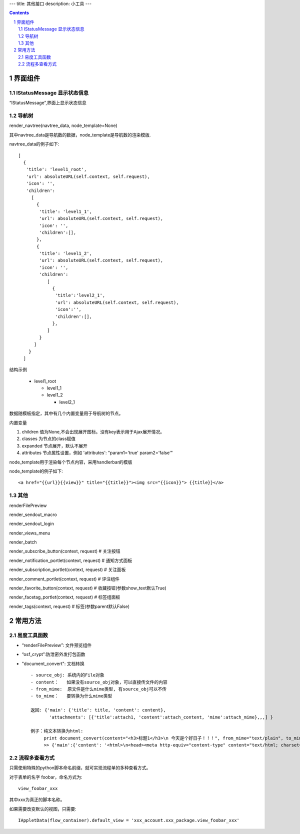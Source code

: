 ﻿---
title: 其他接口
description: 小工具
---

.. Contents::
.. sectnum::

界面组件
==================
IStatusMessage 显示状态信息
-------------------------------
	 
“IStatusMessage”,界面上显示状态信息

导航树
------------
render_navtree(navtree_data, node_template=None)

其中navtree_data是导航数的数据，node_template是导航数的渲染模版. 

navtree_data的例子如下::

             [              
               {
                'title': 'level1_root',
                'url': absoluteURL(self.context, self.request),
                'icon': '',
                'children':
                  [
                    {
                     'title': 'level1_1',
                     'url': absoluteURL(self.context, self.request),
                     'icon': '',
                     'children':[],
                    },
                    {
                     'title': 'level1_2',
                     'url': absoluteURL(self.context, self.request),
                     'icon': '',
                     'children':
                        [
                          {
                           'title':'level2_1',
                           'url': absoluteURL(self.context, self.request),
                           'icon':'',
                           'children':[],
                          },
                        ]
                     }
                   ]
                 }
               ]

结构示例

    * level1_root

      + level1_1

      + level1_2

        - level2_1

数据随模板指定，其中有几个内置变量用于导航树的节点。

内置变量

1. children 值为None,不会出现展开图标。没有key表示用于Ajax展开情况。

#. classes 为节点的class赋值

#. expanded 节点展开，默认不展开

#. attributes 节点属性设置，例如 'attributes': "param1='true' param2='false'"

node_template用于渲染每个节点内容，采用handlerbar的模版

node_template的例子如下::

   <a href="{{url}}{{view}}" title="{{title}}"><img src="{{icon}}"> {{title}}</a>

其他
----------
renderFilePreview

render_sendout_macro

render_sendout_login

render_views_menu

render_batch

render_subscribe_button(context, request)        # 关注按钮

render_notification_portlet(context, request)     # 通知方式面板

render_subscription_portlet(context, request)    # 关注面板

render_comment_portlet(context, request)        # 评注组件

render_favorite_button(context, request)    # 收藏按钮(参数show_text默认True)

render_facetag_portlet(context, request)     # 标签组面板

render_tags(context, request)     # 标签(参数parent默认False)

常用方法
=============


易度工具函数
---------------
- “renderFilePreview”: 文件预览组件
- “osf_crypt”:防泄密外发打包函数
- "document_convert": 文档转换 ::

    - source_obj: 系统内的File对象
    - content：   如果没有source_obj对象，可以直接传文件的内容
    - from_mime:  原文件是什么mime类型, 有source_obj可以不传
    - to_mime：   要转换为什么mime类型
    
    返回: {'main': {'title': title, 'content': content},
           'attachments': [{'title':attach1, 'content':attach_content, 'mime':attach_mime},,,] }

    例子：纯文本转换为html:
         print document_convert(content="<h3>标题1</h3>\n 今天是个好日子！！！", from_mime="text/plain", to_mime="text/html")
         >> {'main':{'content': '<html>\n<head><meta http-equiv="content-type" content="text/html; charset=utf-8"></head>\n<body>\n<h3>\xe6\xa0\x87\xe9\xa2\x981</h3><br> \xe4\xbb\x8a\xe5\xa4\xa9\xe6\x98\xaf\xe4\xb8\xaa\xe5\xa5\xbd\xe6\x97\xa5\xe5\xad\x90\xef\xbc\x81\xef\xbc\x81\xef\xbc\x81</body>\n</html>', 'title': 'index'}, 'attachments': [] }
          
  
流程多查看方式
-----------------------
只需使用特殊的python脚本命名前缀，就可实现流程单的多种查看方式。

对于表单的名字 foobar，命名方式为::

 view_foobar_xxx

其中xxx为真正的脚本名称。

如果需要改变默认的视图，只需要::

 IAppletData(flow_container).default_view = 'xxx_account.xxx_package.view_foobar_xxx'


